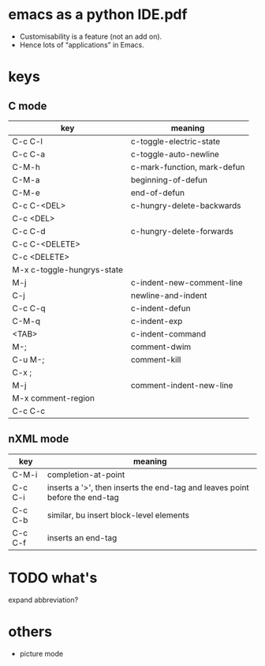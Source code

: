 
* emacs as a python IDE.pdf
 - Customisability is a feature (not an add on).
 - Hence lots of “applications” in Emacs.

* keys
** C mode
  | key                        | meaning                     |
  |----------------------------+-----------------------------|
  | C-c C-l                    | c-toggle-electric-state     |
  | C-c C-a                    | c-toggle-auto-newline       |
  |----------------------------+-----------------------------|
  | C-M-h                      | c-mark-function, mark-defun |
  | C-M-a                      | beginning-of-defun          |
  | C-M-e                      | end-of-defun                |
  |----------------------------+-----------------------------|
  | C-c C-<DEL>                | c-hungry-delete-backwards   |
  | C-c <DEL>                  |                             |
  | C-c C-d                    | c-hungry-delete-forwards    |
  | C-c C-<DELETE>             |                             |
  | C-c <DELETE>               |                             |
  | M-x c-toggle-hungrys-state |                             |
  |----------------------------+-----------------------------|
  | M-j                        | c-indent-new-comment-line   |
  | C-j                        | newline-and-indent          |
  |----------------------------+-----------------------------|
  | C-c C-q                    | c-indent-defun              |
  | C-M-q                      | c-indent-exp                |
  | <TAB>                      | c-indent-command            |
  |----------------------------+-----------------------------|
  | M-;                        | comment-dwim                |
  | C-u M-;                    | comment-kill                |
  | C-x ;                      |                             |
  | M-j                        | comment-indent-new-line     |
  | M-x comment-region         |                             |
  | C-c C-c                    |                             |
  
** nXML mode
   | key     | meaning                                                                     |
   |---------+-----------------------------------------------------------------------------|
   | C-M-i   | completion-at-point                                                         |
   | C-c C-i | inserts a '>', then inserts the end-tag and leaves point before the end-tag |
   | C-c C-b | similar, bu insert block-level elements                                     |
   | C-c C-f | inserts an end-tag                                                          |
   
* TODO what's
  expand abbreviation?

* others
  - picture mode
